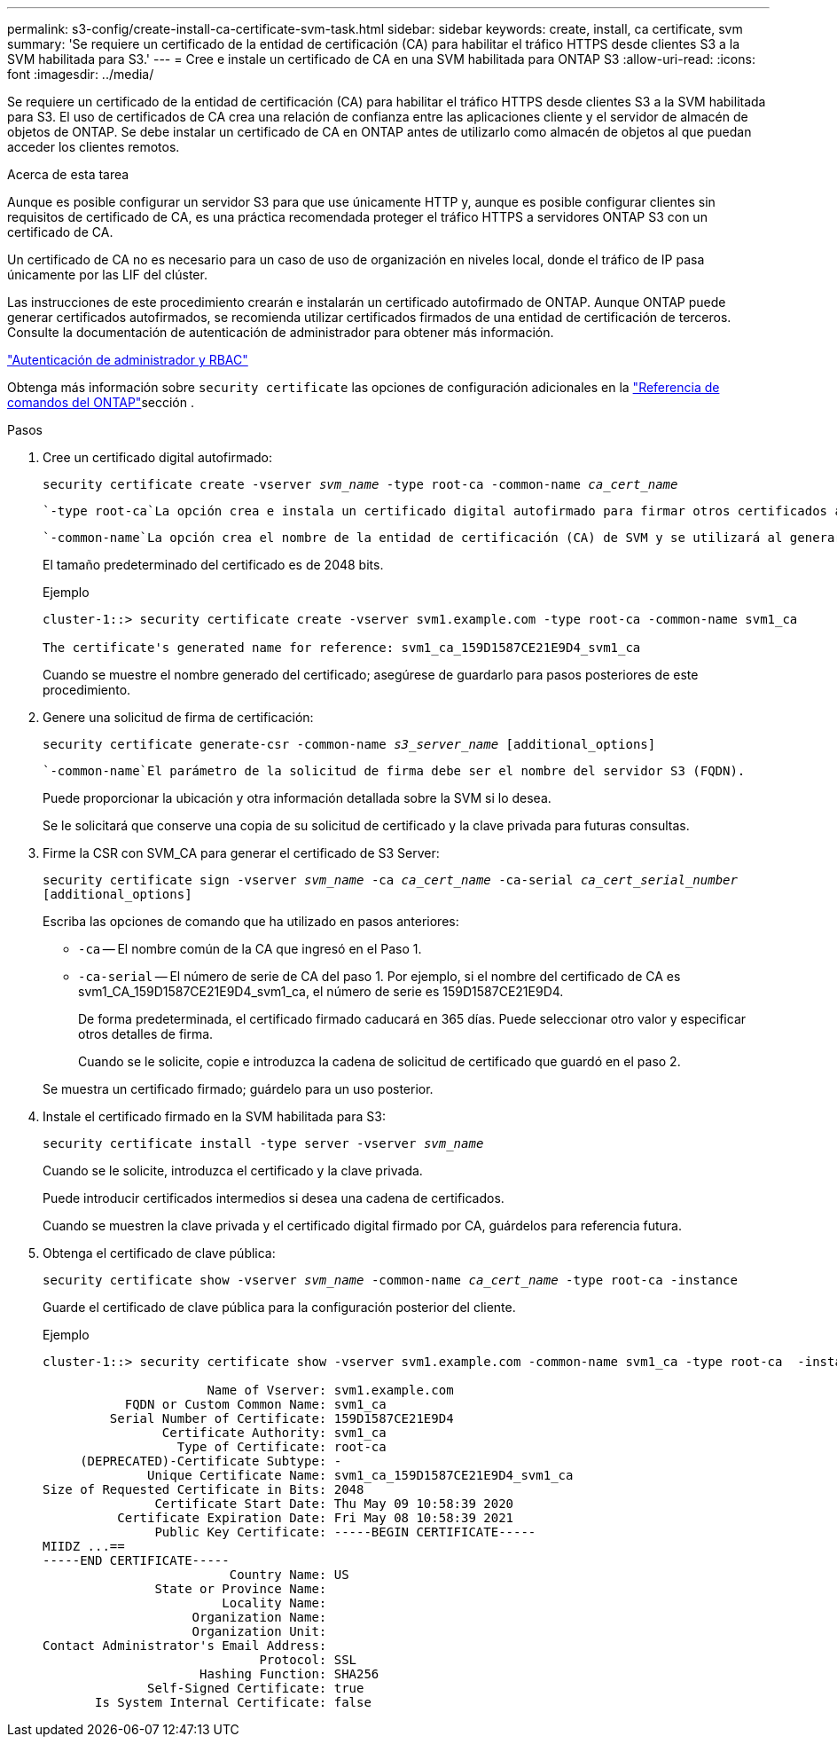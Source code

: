 ---
permalink: s3-config/create-install-ca-certificate-svm-task.html 
sidebar: sidebar 
keywords: create, install, ca certificate, svm 
summary: 'Se requiere un certificado de la entidad de certificación (CA) para habilitar el tráfico HTTPS desde clientes S3 a la SVM habilitada para S3.' 
---
= Cree e instale un certificado de CA en una SVM habilitada para ONTAP S3
:allow-uri-read: 
:icons: font
:imagesdir: ../media/


[role="lead"]
Se requiere un certificado de la entidad de certificación (CA) para habilitar el tráfico HTTPS desde clientes S3 a la SVM habilitada para S3. El uso de certificados de CA crea una relación de confianza entre las aplicaciones cliente y el servidor de almacén de objetos de ONTAP. Se debe instalar un certificado de CA en ONTAP antes de utilizarlo como almacén de objetos al que puedan acceder los clientes remotos.

.Acerca de esta tarea
Aunque es posible configurar un servidor S3 para que use únicamente HTTP y, aunque es posible configurar clientes sin requisitos de certificado de CA, es una práctica recomendada proteger el tráfico HTTPS a servidores ONTAP S3 con un certificado de CA.

Un certificado de CA no es necesario para un caso de uso de organización en niveles local, donde el tráfico de IP pasa únicamente por las LIF del clúster.

Las instrucciones de este procedimiento crearán e instalarán un certificado autofirmado de ONTAP. Aunque ONTAP puede generar certificados autofirmados, se recomienda utilizar certificados firmados de una entidad de certificación de terceros. Consulte la documentación de autenticación de administrador para obtener más información.

link:../authentication/index.html["Autenticación de administrador y RBAC"]

Obtenga más información sobre `security certificate` las opciones de configuración adicionales en la link:https://docs.netapp.com/us-en/ontap-cli/search.html?q=security+certificate["Referencia de comandos del ONTAP"^]sección .

.Pasos
. Cree un certificado digital autofirmado:
+
`security certificate create -vserver _svm_name_ -type root-ca -common-name _ca_cert_name_`

+
 `-type root-ca`La opción crea e instala un certificado digital autofirmado para firmar otros certificados actuando como una entidad de certificación (CA).

+
 `-common-name`La opción crea el nombre de la entidad de certificación (CA) de SVM y se utilizará al generar el nombre completo del certificado.

+
El tamaño predeterminado del certificado es de 2048 bits.

+
Ejemplo

+
[listing]
----
cluster-1::> security certificate create -vserver svm1.example.com -type root-ca -common-name svm1_ca

The certificate's generated name for reference: svm1_ca_159D1587CE21E9D4_svm1_ca
----
+
Cuando se muestre el nombre generado del certificado; asegúrese de guardarlo para pasos posteriores de este procedimiento.

. Genere una solicitud de firma de certificación:
+
`security certificate generate-csr -common-name _s3_server_name_ [additional_options]`

+
 `-common-name`El parámetro de la solicitud de firma debe ser el nombre del servidor S3 (FQDN).

+
Puede proporcionar la ubicación y otra información detallada sobre la SVM si lo desea.

+
Se le solicitará que conserve una copia de su solicitud de certificado y la clave privada para futuras consultas.

. Firme la CSR con SVM_CA para generar el certificado de S3 Server:
+
`security certificate sign -vserver _svm_name_ -ca _ca_cert_name_ -ca-serial _ca_cert_serial_number_ [additional_options]`

+
Escriba las opciones de comando que ha utilizado en pasos anteriores:

+
** `-ca` -- El nombre común de la CA que ingresó en el Paso 1.
** `-ca-serial` -- El número de serie de CA del paso 1. Por ejemplo, si el nombre del certificado de CA es svm1_CA_159D1587CE21E9D4_svm1_ca, el número de serie es 159D1587CE21E9D4.
+
De forma predeterminada, el certificado firmado caducará en 365 días. Puede seleccionar otro valor y especificar otros detalles de firma.

+
Cuando se le solicite, copie e introduzca la cadena de solicitud de certificado que guardó en el paso 2.

+
Se muestra un certificado firmado; guárdelo para un uso posterior.



. Instale el certificado firmado en la SVM habilitada para S3:
+
`security certificate install -type server -vserver _svm_name_`

+
Cuando se le solicite, introduzca el certificado y la clave privada.

+
Puede introducir certificados intermedios si desea una cadena de certificados.

+
Cuando se muestren la clave privada y el certificado digital firmado por CA, guárdelos para referencia futura.

. Obtenga el certificado de clave pública:
+
`security certificate show -vserver _svm_name_ -common-name _ca_cert_name_ -type root-ca -instance`

+
Guarde el certificado de clave pública para la configuración posterior del cliente.

+
Ejemplo

+
[listing]
----
cluster-1::> security certificate show -vserver svm1.example.com -common-name svm1_ca -type root-ca  -instance

                      Name of Vserver: svm1.example.com
           FQDN or Custom Common Name: svm1_ca
         Serial Number of Certificate: 159D1587CE21E9D4
                Certificate Authority: svm1_ca
                  Type of Certificate: root-ca
     (DEPRECATED)-Certificate Subtype: -
              Unique Certificate Name: svm1_ca_159D1587CE21E9D4_svm1_ca
Size of Requested Certificate in Bits: 2048
               Certificate Start Date: Thu May 09 10:58:39 2020
          Certificate Expiration Date: Fri May 08 10:58:39 2021
               Public Key Certificate: -----BEGIN CERTIFICATE-----
MIIDZ ...==
-----END CERTIFICATE-----
                         Country Name: US
               State or Province Name:
                        Locality Name:
                    Organization Name:
                    Organization Unit:
Contact Administrator's Email Address:
                             Protocol: SSL
                     Hashing Function: SHA256
              Self-Signed Certificate: true
       Is System Internal Certificate: false
----


